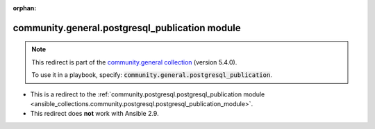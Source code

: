
.. Document meta

:orphan:

.. Anchors

.. _ansible_collections.community.general.postgresql_publication_module:

.. Title

community.general.postgresql_publication module
+++++++++++++++++++++++++++++++++++++++++++++++

.. Collection note

.. note::
    This redirect is part of the `community.general collection <https://galaxy.ansible.com/community/general>`_ (version 5.4.0).

    To use it in a playbook, specify: :code:`community.general.postgresql_publication`.

- This is a redirect to the :ref:`community.postgresql.postgresql_publication module <ansible_collections.community.postgresql.postgresql_publication_module>`.
- This redirect does **not** work with Ansible 2.9.
